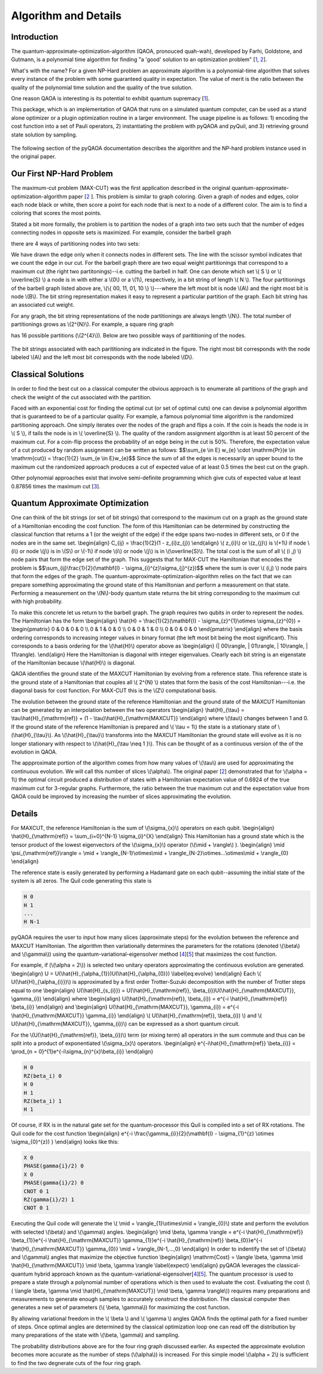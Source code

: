 =====================
Algorithm and Details
=====================

Introduction
------------
The quantum-approximate-optimization-algorithm (QAOA, pronouced quah-wah),
developed by Farhi, Goldstone, and Gutmann, is a polynomial time
algorithm for finding "a 'good' solution to an optimization problem"
[`1 <https://arxiv.org/abs/1602.07674>`_, `2 <https://arxiv.org/abs/1411.4028>`_].

What's with the name? For a given NP-Hard problem an approximate algorithm is a
polynomial-time algorithm that solves every instance of the problem with some 
guaranteed quality in expectation.  The value of merit is the ratio between the quality of
the polynomial time solution and the quality of the true solution.

One reason QAOA is interesting is its potential to exhibit quantum supremacy
[`1 <https://arxiv.org/abs/1602.07674>`_].

This package, which is an implementation of QAOA that runs
on a simulated quantum computer, can be used as a stand alone optimizer or a plugin
optimization routine in a larger environment.  The usage pipeline is as
follows: 1) encoding the cost function into a set of Pauli operators,
2) instantiating the problem with pyQAOA and pyQuil, and 3) retrieving ground state solution by sampling.

.. figure:: images/generalplan.png
   :align: center
   :figwidth: 65%

The following section of the pyQAOA documentation describes the algorithm
and the NP-hard problem instance used in the original paper.


Our First NP-Hard Problem
-------------------------
The maximum-cut problem (MAX-CUT) was the first application described in the
original quantum-approximate-optimization-algorithm paper [`2
<https://arxiv.org/abs/1411.4028>`_ ].  This problem is similar to graph coloring.
Given a graph of nodes and edges, color each node black or white, then score a point
for each node that is next to a node of a different color. The aim is to find a coloring
that scores the most points.

Stated a bit more formally, the problem is to partition the
nodes of a graph into two sets such that the number of edges connecting nodes in
opposite sets is maximized.  For example, consider the barbell graph

.. image:: images/barbell.png
   :align: center
   :scale: 55%

there are 4 ways of  partitioning nodes into two sets:

.. image:: images/partition_barbell.png

We have drawn the edge only when it connects nodes in different sets.  The line
with the scissor symbol indicates that we count the edge in our cut.  For the
barbell graph there are two equal weight partitionings that correspond to a
maximum cut (the right two
partitonings)--i.e. cutting
the barbell in half.  One can denote which set \\( S \\) or \\( \\overline{S}
\\) a node is in with either a \\(0\\) or a \\(1\\), respectively, in a bit 
string of length  \\( N \\).  The four partitionings of the barbell graph listed 
above are, \\(\\{ 00, 11, 01, 10 \\} \\)---where the left most bit is node
\\(A\\) and the right most bit is node \\(B\\).  The bit string representation
makes it easy to represent a particular partition of the graph.  Each bit
string has an associated cut weight.

For any graph, the bit string representations of the node partitionings are always
length \\(N\\). The total number of partitionings grows as \\(2^{N}\\).  For
example, a square ring graph

.. image:: images/square.png 
   :scale: 55%
   :align: center

has 16 possible partitions (\\(2^{4}\\)).  Below
are two possible ways of parititioning of the nodes.

.. figure:: images/squarecuts.png
   :figwidth: 55%
   :align: center

The bit strings associated with each parititioning are indicated in the figure.  The
right most bit corresponds with the node labeled \\(A\\) and the left most bit
corresponds with the node labeled \\(D\\).

Classical Solutions
-------------------

In order to find the best cut on a classical computer the obvious approach is to
enumerate all partitions of the graph and check the weight of the cut associated with the
partition.

Faced with an exponential cost for finding the optimal cut (or set of optimal
cuts) one can devise a polynomial algorithm that is guaranteed to be of a
particular quality.  For example, a famous polynomial time algorithm is the
randomized partitioning approach.  One simply iterates over the nodes of the
graph and flips a coin.  If the coin is heads the node is in \\( S \\), if
tails the node is in \\( \\overline{S} \\).  The quality of the random
assignment algorithm is at least 50 percent of the maximum cut. 
For a coin-flip process the probability of an edge being in the cut is 50\%.  
Therefore, the expectation value of a cut produced by random assignment can be 
written as follows:
$$\\sum_{e \\in E} w_{e} \\cdot \\mathrm{Pr}(e \\in \\mathrm{cut}) =
\\frac{1}{2} \\sum_{e \\in E}w_{e}$$
Since the sum of all the edges is necessarily an upper bound to the maximum cut
the randomized approach produces a cut of expected value of at least 0.5 times the
best cut on the graph.

Other polynomial approaches exist that involve semi-definite programming which
give cuts of expected value at least 0.87856 times the maximum cut [`3
<http://dl.acm.org/citation.cfm?id=227684>`_].

Quantum Approximate Optimization
--------------------------------

One can think of the bit strings (or set of bit strings) that correspond to the 
maximum cut on a graph as the ground state of a Hamiltonian encoding
the cost function.  The form of this Hamiltonian can be determined by
constructing the classical function that returns a 1 (or the weight of the edge) if the edge spans two-nodes in different sets, or 0 if the nodes are in the same set.
\\begin{align}
C_{ij} = \\frac{1}{2}(1 - z_{i}z_{j})
\\end{align}
\\( z_{i}\\) or \\(z_{j}\\) is \\(+1\\) if node \\(i\\) or node \\(j\\) is in \\(S\\)
or \\(-1\\) if node \\(i\\) or node \\(j\\) is in \\(\\overline{S}\\). The total cost is the
sum of all \\( (i ,j) \\) node pairs that form the edge set of the graph.  
This suggests that for MAX-CUT the Hamiltonian that encodes the problem is 
$$\\sum_{ij}\\frac{1}{2}(\\mathbf{I} - \\sigma_{i}^{z}\\sigma_{j}^{z})$$
where the sum is over \\( (i,j) \\) node pairs that form the edges of the graph.
The quantum-approximate-optimization-algorithm relies on the fact that we can 
prepare something approximating the ground state of this Hamiltonian and
perform a measurement on that state. Performing a measurement on the \\(N\\)-body 
quantum state returns the bit string corresponding to the maximum cut with high
probability.

To make this concrete let us return to the barbell graph. The graph requires two qubits
in order to represent the nodes.  The Hamiltonian has the form
\\begin{align}
\\hat{H} = \\frac{1}{2}(\\mathbf{I} - \\sigma_{z}^{1}\\otimes \\sigma_{z}^{0})
= \\begin{pmatrix}
0 & 0 & 0 & 0 \\\\
0 & 1 & 0 & 0 \\\\
0 & 0 & 1 & 0 \\\\
0 & 0 & 0 & 0
\\end{pmatrix}
\\end{align}
where the basis ordering corresponds to increasing integer values in binary format (the left most bit being the most significant).  This corresponds to a basis
ordering for the \\(\\hat{H}\\) operator above as
\\begin{align}
(| 00\\rangle, | 01\\rangle, | 10\\rangle, | 11\\rangle).
\\end{align}
Here the Hamiltonian is diagonal with integer eigenvalues.
Clearly each bit string is an eigenstate of the Hamiltonian because \\(\\hat{H}\\) is diagonal.

QAOA identifies the ground state of the MAXCUT Hamiltonian by
evolving from a reference state.  This reference state is the ground state of
a Hamiltonian that couples all \\( 2^{N} \\) states that form
the basis of the cost Hamiltonian---i.e. the diagonal basis for cost function.
For MAX-CUT this is the \\(Z\\) computational basis. 

The  evolution between the ground state of the reference Hamiltonian 
and the ground state of the MAXCUT Hamiltonian can be generated by an
interpolation between the two operators
\\begin{align}
\\hat{H}_{\\tau} = \\tau\\hat{H}_{\\mathrm{ref}}  + (1 - \\tau)\\hat{H}_{\\mathrm{MAXCUT}}
\\end{align}
where \\(\\tau\\) changes between 1 and 0. If the ground state of the reference
Hamiltonian is prepared and \\( \\tau = 1\\) the state is
a stationary state of \\(\\hat{H}_{\\tau}\\).  As \\(\\hat{H}_{\\tau}\\) transforms
into the MAXCUT Hamiltonian the ground state will evolve as it is no longer
stationary with respect to \\(\\hat{H}_{\\tau \\neq 1 }\\). This can be thought of
as a continuous version of the of the evolution in QAOA.

The appproximate portion of the algorithm comes from how many values of \\(\\tau\\) are used
for approximating the continuous evolution. We will call this number of slices \\(\\alpha\\).
The original paper [`2 <https://arxiv.org/abs/1411.4028>`_] demonstrated that for \\(\\alpha = 1\\) the optimal
circuit produced a distribution of states with a Hamiltonian expectation value of
0.6924 of the true maximum cut for 3-regular graphs. Furthermore, the ratio between
the true maximum cut and the expectation value from QAOA could be
improved by increasing the number of slices approximating the evolution.

Details
-------

For MAXCUT, the reference Hamiltonian is the sum of \\(\\sigma_{x}\\) operators
on each qubit.
\\begin{align}
\\hat{H}_{\\mathrm{ref}} = \\sum_{i=0}^{N-1} \\sigma_{i}^{X}
\\end{align}
This Hamiltonian has a ground state which is the tensor product of the lowest
eigenvectors of the \\(\\sigma_{x}\\) operator (\\(\\mid +
\\rangle\\) ).
\\begin{align}
\\mid \\psi_{\\mathrm{ref}}\\rangle = \\mid + \\rangle_{N-1}\\otimes\\mid +
\\rangle_{N-2}\\otimes...\\otimes\\mid + \\rangle_{0}
\\end{align}

The reference state is easily generated by performing a Hadamard gate on each
qubit--assuming the initial state of the system is all zeros.  The Quil code 
generating this state is 

.. code-block:: c

    H 0
    H 1
    ...
    H N-1

pyQAOA requires the user to input how many
slices (approximate steps) for the evolution between the reference and MAXCUT
Hamiltonian.  The algorithm then variationally
determines the parameters for the rotations (denoted \\(\\beta\\) and
\\(\\gamma\\)) 
using the quantum-variational-eigensolver method [`4
<http://arxiv.org/abs/1509.04279>`_][`5 <http://arxiv.org/abs/1304.3061>`_]
that maximizes the cost function.

For example, if (\\(\\alpha = 2\\)) is selected two unitary operators
approximating the continuous evolution are generated.
\\begin{align}
U = U(\\hat{H}_{\\alpha_{1}})U(\\hat{H}_{\\alpha_{0}})
\\label{eq:evolve}
\\end{align}
Each \\( U(\\hat{H}_{\\alpha_{i}})\\) is approximated by a first order Trotter-Suzuki decomposition with the number of Trotter steps equal to one
\\begin{align}
U(\\hat{H}_{s_{i}}) = U(\\hat{H}_{\\mathrm{ref}}, \\beta_{i})U(\\hat{H}_{\\mathrm{MAXCUT}}, \\gamma_{i})
\\end{align}
where
\\begin{align}
U(\\hat{H}_{\\mathrm{ref}}, \\beta_{i}) = e^{-i \\hat{H}_{\\mathrm{ref}} \\beta_{i}}
\\end{align}
and 
\\begin{align}
U(\\hat{H}_{\\mathrm{MAXCUT}}, \\gamma_{i}) = e^{-i \\hat{H}_{\\mathrm{MAXCUT}} \\gamma_{i}}
\\end{align}
\\( U(\\hat{H}_{\\mathrm{ref}}, \\beta_{i}) \\) and \\(  U(\\hat{H}_{\\mathrm{MAXCUT}}, \\gamma_{i})\\) can be expressed as a short quantum circuit. 

For the \\(U(\\hat{H}_{\\mathrm{ref}}, \\beta_{i})\\) term (or mixing
term) all operators in the sum commute and thus can be split into a product of
exponentiated \\(\\sigma_{x}\\) operators.
\\begin{align}
e^{-i\\hat{H}_{\\mathrm{ref}} \\beta_{i}} = \\prod_{n =
0}^{1}e^{-i\\sigma_{n}^{x}\\beta_{i}}
\\end{align}

.. code-block:: c

    H 0
    RZ(beta_i) 0
    H 0
    H 1
    RZ(beta_i) 1
    H 1
    

Of course, if RX is in the natural gate set for the quantum-processor this Quil
is compiled into a set of RX rotations.  The Quil code for the cost function
\\begin{align}
e^{-i \\frac{\\gamma_{i}}{2}(\\mathbf{I} - \\sigma_{1}^{z} \\otimes \\sigma_{0}^{z}) }
\\end{align}
looks like this:

.. code-block:: c

    X 0
    PHASE(gamma{i}/2) 0 
    X 0
    PHASE(gamma{i}/2) 0
    CNOT 0 1
    RZ(gamma{i}/2) 1
    CNOT 0 1

Executing the Quil code will generate the 
\\( \\mid + \\rangle_{1}\\otimes\\mid + \\rangle_{0}\\) state and
perform the evolution with selected \\(\\beta\\) and \\(\\gamma\\) angles.
\\begin{align}
\\mid \\beta, \\gamma \\rangle = e^{-i \\hat{H}_{\\mathrm{ref}} \\beta_{1}}e^{-i \\hat{H}_{\\mathrm{MAXCUT}} \\gamma_{1}}e^{-i \\hat{H}_{\\mathrm{ref}} \\beta_{0}}e^{-i \\hat{H}_{\\mathrm{MAXCUT}} \\gamma_{0}} \\mid + \\rangle_{N-1,...,0}
\\end{align}
In order to indentify the set of \\(\\beta\\) and \\(\\gamma\\) angles that
maximize the objective function 
\\begin{align}
\\mathrm{Cost} = \\langle \\beta, \\gamma \\mid  \\hat{H}_{\\mathrm{MAXCUT}}
\\mid \\beta, \\gamma \\rangle
\\label{expect}
\\end{align}
pyQAOA leverages the classical-quantum hybrid
approach known as the quantum-variational-eigensolver[`4
<http://arxiv.org/abs/1509.04279>`_][`5 <http://arxiv.org/abs/1304.3061>`_].  The quantum processor
is used to prepare a state through a polynomial number of operations which is
then used to evaluate the cost.  Evaluating the cost 
(\\( \\langle \\beta, \\gamma \\mid \\hat{H}_{\\mathrm{MAXCUT}} \\mid \\beta, \\gamma \\rangle\\)) requires
many preparations and measurements to generate enough samples to accurately 
construct the distribution.   The classical computer then generates a new set of 
parameters (\\( \\beta, \\gamma\\)) for maximizing the cost function.

.. image:: images/VQE.png
    :align: center
    :scale: 55%

By allowing variational freedom in the \\( \\beta \\) and \\( \\gamma \\)
angles QAOA finds the optimal path for a fixed
number of steps. Once optimal angles are determined by the classical
optimization loop one can read off the distribution by many preparations of the
state with \\(\\beta, \\gamma\\) and sampling.

.. image:: images/ring_s1s2_dist.png
    :align: center
    :scale: 55%

The probability distributions above are for the four ring graph discussed earlier.
As expected the approximate evolution becomes more accurate as the number of 
steps (\\(\\alpha\\)) is increased.  For this simple model \\(\\alpha = 2\\) is
sufficient to find the two degnerate cuts of the four ring graph.
